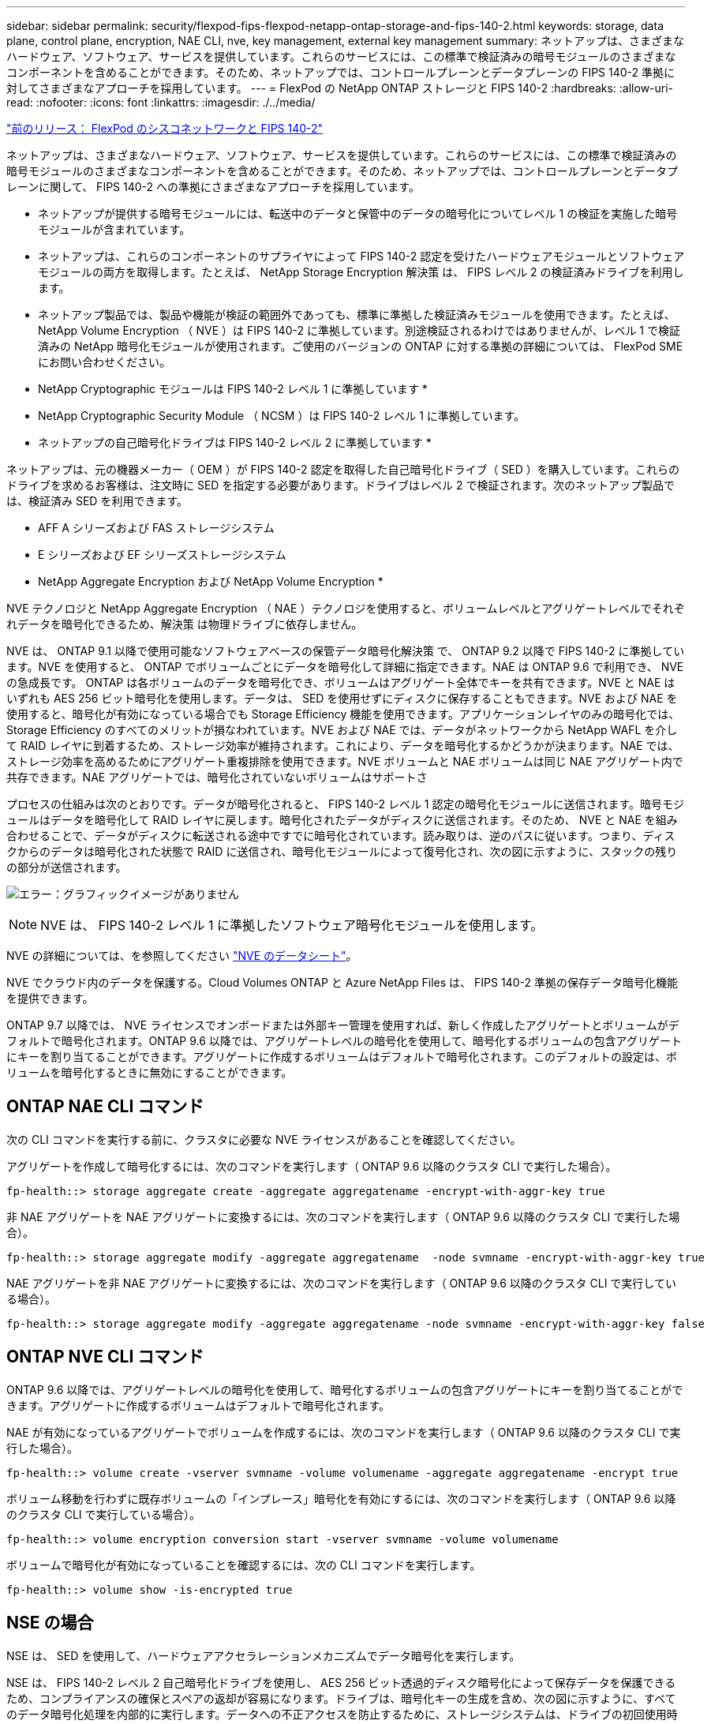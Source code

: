 ---
sidebar: sidebar 
permalink: security/flexpod-fips-flexpod-netapp-ontap-storage-and-fips-140-2.html 
keywords: storage, data plane, control plane, encryption, NAE CLI, nve, key management, external key management 
summary: ネットアップは、さまざまなハードウェア、ソフトウェア、サービスを提供しています。これらのサービスには、この標準で検証済みの暗号モジュールのさまざまなコンポーネントを含めることができます。そのため、ネットアップでは、コントロールプレーンとデータプレーンの FIPS 140-2 準拠に対してさまざまなアプローチを採用しています。 
---
= FlexPod の NetApp ONTAP ストレージと FIPS 140-2
:hardbreaks:
:allow-uri-read: 
:nofooter: 
:icons: font
:linkattrs: 
:imagesdir: ./../media/


link:flexpod-fips-flexpod-cisco-networking-and-fips-140-2.html["前のリリース： FlexPod のシスコネットワークと FIPS 140-2"]

ネットアップは、さまざまなハードウェア、ソフトウェア、サービスを提供しています。これらのサービスには、この標準で検証済みの暗号モジュールのさまざまなコンポーネントを含めることができます。そのため、ネットアップでは、コントロールプレーンとデータプレーンに関して、 FIPS 140-2 への準拠にさまざまなアプローチを採用しています。

* ネットアップが提供する暗号モジュールには、転送中のデータと保管中のデータの暗号化についてレベル 1 の検証を実施した暗号モジュールが含まれています。
* ネットアップは、これらのコンポーネントのサプライヤによって FIPS 140-2 認定を受けたハードウェアモジュールとソフトウェアモジュールの両方を取得します。たとえば、 NetApp Storage Encryption 解決策 は、 FIPS レベル 2 の検証済みドライブを利用します。
* ネットアップ製品では、製品や機能が検証の範囲外であっても、標準に準拠した検証済みモジュールを使用できます。たとえば、 NetApp Volume Encryption （ NVE ）は FIPS 140-2 に準拠しています。別途検証されるわけではありませんが、レベル 1 で検証済みの NetApp 暗号化モジュールが使用されます。ご使用のバージョンの ONTAP に対する準拠の詳細については、 FlexPod SME にお問い合わせください。


* NetApp Cryptographic モジュールは FIPS 140-2 レベル 1 に準拠しています *

* NetApp Cryptographic Security Module （ NCSM ）は FIPS 140-2 レベル 1 に準拠しています。


* ネットアップの自己暗号化ドライブは FIPS 140-2 レベル 2 に準拠しています *

ネットアップは、元の機器メーカー（ OEM ）が FIPS 140-2 認定を取得した自己暗号化ドライブ（ SED ）を購入しています。これらのドライブを求めるお客様は、注文時に SED を指定する必要があります。ドライブはレベル 2 で検証されます。次のネットアップ製品では、検証済み SED を利用できます。

* AFF A シリーズおよび FAS ストレージシステム
* E シリーズおよび EF シリーズストレージシステム


* NetApp Aggregate Encryption および NetApp Volume Encryption *

NVE テクノロジと NetApp Aggregate Encryption （ NAE ）テクノロジを使用すると、ボリュームレベルとアグリゲートレベルでそれぞれデータを暗号化できるため、解決策 は物理ドライブに依存しません。

NVE は、 ONTAP 9.1 以降で使用可能なソフトウェアベースの保管データ暗号化解決策 で、 ONTAP 9.2 以降で FIPS 140-2 に準拠しています。NVE を使用すると、 ONTAP でボリュームごとにデータを暗号化して詳細に指定できます。NAE は ONTAP 9.6 で利用でき、 NVE の急成長です。 ONTAP は各ボリュームのデータを暗号化でき、ボリュームはアグリゲート全体でキーを共有できます。NVE と NAE はいずれも AES 256 ビット暗号化を使用します。データは、 SED を使用せずにディスクに保存することもできます。NVE および NAE を使用すると、暗号化が有効になっている場合でも Storage Efficiency 機能を使用できます。アプリケーションレイヤのみの暗号化では、 Storage Efficiency のすべてのメリットが損なわれています。NVE および NAE では、データがネットワークから NetApp WAFL を介して RAID レイヤに到着するため、ストレージ効率が維持されます。これにより、データを暗号化するかどうかが決まります。NAE では、ストレージ効率を高めるためにアグリゲート重複排除を使用できます。NVE ボリュームと NAE ボリュームは同じ NAE アグリゲート内で共存できます。NAE アグリゲートでは、暗号化されていないボリュームはサポートさ

プロセスの仕組みは次のとおりです。データが暗号化されると、 FIPS 140-2 レベル 1 認定の暗号化モジュールに送信されます。暗号モジュールはデータを暗号化して RAID レイヤに戻します。暗号化されたデータがディスクに送信されます。そのため、 NVE と NAE を組み合わせることで、データがディスクに転送される途中ですでに暗号化されています。読み取りは、逆のパスに従います。つまり、ディスクからのデータは暗号化された状態で RAID に送信され、暗号化モジュールによって復号化され、次の図に示すように、スタックの残りの部分が送信されます。

image:flexpod-fips-image3.png["エラー：グラフィックイメージがありません"]


NOTE: NVE は、 FIPS 140-2 レベル 1 に準拠したソフトウェア暗号化モジュールを使用します。

NVE の詳細については、を参照してください https://www.netapp.com/us/media/ds-3899.pdf["NVE のデータシート"^]。

NVE でクラウド内のデータを保護する。Cloud Volumes ONTAP と Azure NetApp Files は、 FIPS 140-2 準拠の保存データ暗号化機能を提供できます。

ONTAP 9.7 以降では、 NVE ライセンスでオンボードまたは外部キー管理を使用すれば、新しく作成したアグリゲートとボリュームがデフォルトで暗号化されます。ONTAP 9.6 以降では、アグリゲートレベルの暗号化を使用して、暗号化するボリュームの包含アグリゲートにキーを割り当てることができます。アグリゲートに作成するボリュームはデフォルトで暗号化されます。このデフォルトの設定は、ボリュームを暗号化するときに無効にすることができます。



== ONTAP NAE CLI コマンド

次の CLI コマンドを実行する前に、クラスタに必要な NVE ライセンスがあることを確認してください。

アグリゲートを作成して暗号化するには、次のコマンドを実行します（ ONTAP 9.6 以降のクラスタ CLI で実行した場合）。

....
fp-health::> storage aggregate create -aggregate aggregatename -encrypt-with-aggr-key true
....
非 NAE アグリゲートを NAE アグリゲートに変換するには、次のコマンドを実行します（ ONTAP 9.6 以降のクラスタ CLI で実行した場合）。

....
fp-health::> storage aggregate modify -aggregate aggregatename  -node svmname -encrypt-with-aggr-key true
....
NAE アグリゲートを非 NAE アグリゲートに変換するには、次のコマンドを実行します（ ONTAP 9.6 以降のクラスタ CLI で実行している場合）。

....
fp-health::> storage aggregate modify -aggregate aggregatename -node svmname -encrypt-with-aggr-key false
....


== ONTAP NVE CLI コマンド

ONTAP 9.6 以降では、アグリゲートレベルの暗号化を使用して、暗号化するボリュームの包含アグリゲートにキーを割り当てることができます。アグリゲートに作成するボリュームはデフォルトで暗号化されます。

NAE が有効になっているアグリゲートでボリュームを作成するには、次のコマンドを実行します（ ONTAP 9.6 以降のクラスタ CLI で実行した場合）。

....
fp-health::> volume create -vserver svmname -volume volumename -aggregate aggregatename -encrypt true
....
ボリューム移動を行わずに既存ボリュームの「インプレース」暗号化を有効にするには、次のコマンドを実行します（ ONTAP 9.6 以降のクラスタ CLI で実行している場合）。

....
fp-health::> volume encryption conversion start -vserver svmname -volume volumename
....
ボリュームで暗号化が有効になっていることを確認するには、次の CLI コマンドを実行します。

....
fp-health::> volume show -is-encrypted true
....


== NSE の場合

NSE は、 SED を使用して、ハードウェアアクセラレーションメカニズムでデータ暗号化を実行します。

NSE は、 FIPS 140-2 レベル 2 自己暗号化ドライブを使用し、 AES 256 ビット透過的ディスク暗号化によって保存データを保護できるため、コンプライアンスの確保とスペアの返却が容易になります。ドライブは、暗号化キーの生成を含め、次の図に示すように、すべてのデータ暗号化処理を内部的に実行します。データへの不正アクセスを防止するために、ストレージシステムは、ドライブの初回使用時に確立された認証キーを使用して、ドライブ自体を認証する必要があります。

image:flexpod-fips-image4.png["エラー：グラフィックイメージがありません"]


NOTE: NSE は、各ドライブでハードウェア暗号化を使用します。 FIPS 140-2 レベル 2 認定済みです。

NSE の詳細については、を参照してください https://www.netapp.com/us/media/ds-3213-en.pdf["NSE のデータシート"^]。



== キー管理

FIPS 140-2 規格は、次の図に示すように、境界によって定義された暗号モジュールを環境 にします。

image:flexpod-fips-image5.png["エラー：グラフィックイメージがありません"]

キー管理ツールは、 ONTAP で使用されるすべての暗号化キーを追跡します。NSE SED は、キー管理ツールを使用して NSE SED の認証キーを設定します。キー管理ツールを使用する場合は、 NVE と NAE 解決策 が組み合わされ、ソフトウェア暗号化モジュール、暗号化キー、およびキー管理ツールで構成されます。NVE は、ボリュームごとに、キー管理ツールが格納する一意の XTS-AES 256 データ暗号化キーを使用します。データボリュームに使用するキーは、そのクラスタ内のデータボリュームに一意のキーで、暗号化されたボリュームの作成時に生成されます。同様に、 NAE ボリュームはアグリゲートごとに一意の XTS-AES 256 データ暗号化キーを使用します。このキー管理ツールにも保存されます。NAE キーは、暗号化されたアグリゲートが作成されると生成されます。ONTAP は、キーをあらかじめ再生したり、再利用したり、プレーンテキストで表示したりすることはなく、キー管理ツールによって保存および保護されます。



== 外部キー管理ツールのサポート

ONTAP 9.3 以降では、 NVE ソリューションと NSE ソリューションの両方で外部キー管理機能がサポートされます。FIPS 140-2 規格の環境 特定のベンダーの実装で使用される暗号モジュール。ほとんどの場合、 FlexPod と ONTAP のお客様は、（の）次のいずれかの検証済みソリューションを使用しています http://mysupport.netapp.com/matrix["NetApp Interoperability Matrix を参照してください"^]) キー管理ツール :

* Gemalto または SafeNet AT のいずれかを指定します
* Vormetric （ Thales ）
* IBM SKLM
* Utimaco （旧称 Microfocus 、 HPE ）


NSE と NVMe SED の認証キーは、業界標準の OASIS Key Management Interoperability Protocol （ KMIP ）を使用して外部キーマネージャにバックアップされます。ストレージシステム、ドライブ、およびキー管理ツールのみがキーにアクセスでき、セキュリティドメイン外に移動してデータ漏洩を防止する場合は、ドライブのロックを解除できません。外部キー管理ツールでは、 NVE ボリュームの暗号化キーおよび NAE アグリゲートの暗号化キーも保存されます。コントローラとディスクを移動して外部キー管理ツールにアクセスできなくなった場合は、 NVE ボリュームと NAE ボリュームにアクセスできず、復号化できません。

次の例では、 store virtual machine （ SVM ）「 svmname1 」の外部キー管理ツールで使用されるサーバのリストに、 2 つのキー管理サーバを追加します。

....
fp-health::> security key-manager external add-servers -vserver svmname1 -key-servers 10.0.0.20:15690, 10.0.0.21:15691
....
FlexPod データセンターをマルチテナンシーシナリオで使用している場合、 ONTAP では、セキュリティ上の理由から SVM レベルでデータセンターをテナンシー環境から分離できます。

外部キー管理ツールのリストを確認するには、次の CLI コマンドを実行します。

....
fp-health::> security key-manager external show
....


== 暗号化を組み合わせることで二重暗号化（多層防御）を実現

データへのアクセスを分離し、データが常に保護されるようにする必要がある場合は、 NSE SED をネットワークレベルまたはファブリックレベルの暗号化と組み合わせることができます。NSE SED は、管理者が高レベルの暗号化を設定または設定ミスを忘れてしまった場合に、バックストップのように機能します。2 つの異なるレイヤの暗号化では、 NSE SED を NVE および NAE と組み合わせることができます。



== NetApp ONTAP クラスタ全体のコントロールプレーン FIPS モード

NetApp ONTAP データ管理ソフトウェアには、お客様向けに高度なセキュリティをインスタンス化する、 FIPS モードの構成が用意されています。この FIPS モードでは、コントロールプレーンの環境 のみが実行されます。FIPS モードを有効にすると、 FIPS 140-2 の主要な要素に基づいて、 Transport Layer Security v1 （ TLSv1 ）と SSLv3 は無効になり、 TLS v1.1 と TLS v1.2 のみが有効なままになります。


NOTE: FIPS モードの ONTAP クラスタ全体のコントロールペインは、 FIPS 140-2 レベル 1 に準拠しています。クラスタ全体の FIPS モードでは、 NCSM が提供するソフトウェアベースの暗号化モジュールを使用します。

クラスタ全体のコントロールプレーンの FIPS 140-2 準拠モードは、 ONTAP のすべての制御インターフェイスを保護します。デフォルトでは、 FIPS 140-2 のみのモードは無効になっていますが、 security config modify コマンドの 'is-fips-enabled ' パラメータを 'true' に設定すると、このモードを有効にできます。

ONTAP クラスタで FIPS モードを有効にするには、次のコマンドを実行します。

....
fp-health::> security config modify -interface SSL -is-fips-enabled true
....
SSL FIPS モードが有効な場合は、 ONTAP から ONTAP 外部のクライアントまたはサーバコンポーネントへの SSL 通信に、 FIPS 準拠の SSL 暗号化が使用されます。

クラスタ全体の FIPS ステータスを表示するには、次のコマンドを実行します。

....
fp-health::> set advanced
fp-health::*> security config modify -interface SSL -is-fips-enabled true
....
link:flexpod-fips-solution-benefits-of-flexpod-converged-infrastructure.html["次のスライド：解決策 が FlexPod 統合インフラのメリットを提供"]
